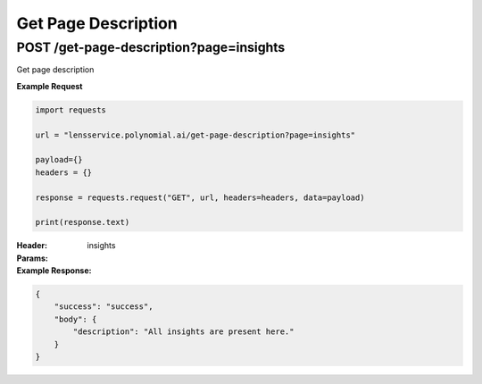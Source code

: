 =====================
Get Page Description
=====================

----------------------------------------
POST /get-page-description?page=insights
----------------------------------------
Get page description

**Example Request**

.. code:: python

    import requests

    url = "lensservice.polynomial.ai/get-page-description?page=insights"

    payload={}
    headers = {}

    response = requests.request("GET", url, headers=headers, data=payload)

    print(response.text)
:Header:

:Params:
        insights

:Example Response:

.. code:: json

    {
        "success": "success",
        "body": {
            "description": "All insights are present here."
        }
    }